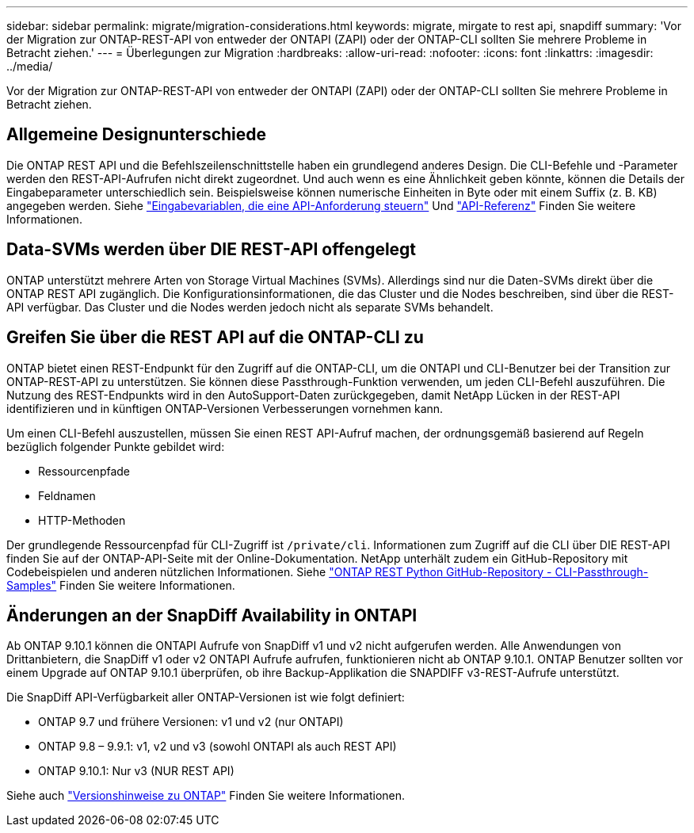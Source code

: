 ---
sidebar: sidebar 
permalink: migrate/migration-considerations.html 
keywords: migrate, mirgate to rest api, snapdiff 
summary: 'Vor der Migration zur ONTAP-REST-API von entweder der ONTAPI (ZAPI) oder der ONTAP-CLI sollten Sie mehrere Probleme in Betracht ziehen.' 
---
= Überlegungen zur Migration
:hardbreaks:
:allow-uri-read: 
:nofooter: 
:icons: font
:linkattrs: 
:imagesdir: ../media/


[role="lead"]
Vor der Migration zur ONTAP-REST-API von entweder der ONTAPI (ZAPI) oder der ONTAP-CLI sollten Sie mehrere Probleme in Betracht ziehen.



== Allgemeine Designunterschiede

Die ONTAP REST API und die Befehlszeilenschnittstelle haben ein grundlegend anderes Design. Die CLI-Befehle und -Parameter werden den REST-API-Aufrufen nicht direkt zugeordnet. Und auch wenn es eine Ähnlichkeit geben könnte, können die Details der Eingabeparameter unterschiedlich sein. Beispielsweise können numerische Einheiten in Byte oder mit einem Suffix (z. B. KB) angegeben werden. Siehe link:../rest/input_variables.html["Eingabevariablen, die eine API-Anforderung steuern"] Und link:../reference/api_reference.html["API-Referenz"] Finden Sie weitere Informationen.



== Data-SVMs werden über DIE REST-API offengelegt

ONTAP unterstützt mehrere Arten von Storage Virtual Machines (SVMs). Allerdings sind nur die Daten-SVMs direkt über die ONTAP REST API zugänglich. Die Konfigurationsinformationen, die das Cluster und die Nodes beschreiben, sind über die REST-API verfügbar. Das Cluster und die Nodes werden jedoch nicht als separate SVMs behandelt.



== Greifen Sie über die REST API auf die ONTAP-CLI zu

ONTAP bietet einen REST-Endpunkt für den Zugriff auf die ONTAP-CLI, um die ONTAPI und CLI-Benutzer bei der Transition zur ONTAP-REST-API zu unterstützen. Sie können diese Passthrough-Funktion verwenden, um jeden CLI-Befehl auszuführen.  Die Nutzung des REST-Endpunkts wird in den AutoSupport-Daten zurückgegeben, damit NetApp Lücken in der REST-API identifizieren und in künftigen ONTAP-Versionen Verbesserungen vornehmen kann.

Um einen CLI-Befehl auszustellen, müssen Sie einen REST API-Aufruf machen, der ordnungsgemäß basierend auf Regeln bezüglich folgender Punkte gebildet wird:

* Ressourcenpfade
* Feldnamen
* HTTP-Methoden


Der grundlegende Ressourcenpfad für CLI-Zugriff ist `/private/cli`. Informationen zum Zugriff auf die CLI über DIE REST-API finden Sie auf der ONTAP-API-Seite mit der Online-Dokumentation. NetApp unterhält zudem ein GitHub-Repository mit Codebeispielen und anderen nützlichen Informationen. Siehe https://github.com/NetApp/ontap-rest-python/tree/master/examples/rest_api/cli_passthrough_samples["ONTAP REST Python GitHub-Repository - CLI-Passthrough-Samples"^] Finden Sie weitere Informationen.



== Änderungen an der SnapDiff Availability in ONTAPI

Ab ONTAP 9.10.1 können die ONTAPI Aufrufe von SnapDiff v1 und v2 nicht aufgerufen werden. Alle Anwendungen von Drittanbietern, die SnapDiff v1 oder v2 ONTAPI Aufrufe aufrufen, funktionieren nicht ab ONTAP 9.10.1. ONTAP Benutzer sollten vor einem Upgrade auf ONTAP 9.10.1 überprüfen, ob ihre Backup-Applikation die SNAPDIFF v3-REST-Aufrufe unterstützt.

Die SnapDiff API-Verfügbarkeit aller ONTAP-Versionen ist wie folgt definiert:

* ONTAP 9.7 und frühere Versionen: v1 und v2 (nur ONTAPI)
* ONTAP 9.8 – 9.9.1: v1, v2 und v3 (sowohl ONTAPI als auch REST API)
* ONTAP 9.10.1: Nur v3 (NUR REST API)


Siehe auch https://library.netapp.com/ecm/ecm_download_file/ECMLP2492508["Versionshinweise zu ONTAP"^] Finden Sie weitere Informationen.
